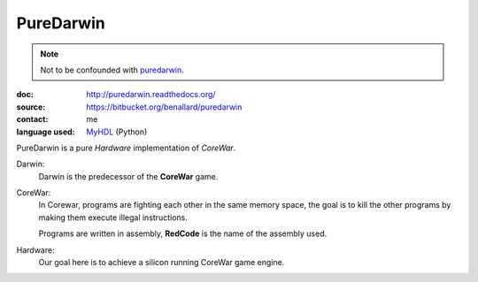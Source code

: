 PureDarwin
==========

.. note::

   Not to be confounded with puredarwin_.

   .. _puredarwin: http://www.puredarwin.org/

:doc: http://puredarwin.readthedocs.org/
:source: https://bitbucket.org/benallard/puredarwin
:contact: me
:language used: MyHDL_ (Python)

.. _MyHDL: http://myhdl.org

PureDarwin is a pure *Hardware* implementation of *CoreWar*.

Darwin:
   Darwin is the predecessor of the **CoreWar** game.

CoreWar:
   In Corewar, programs are fighting each other in the same memory
   space, the goal is to kill the other programs by making them
   execute illegal instructions.

   Programs are written in assembly, **RedCode** is the name of the
   assembly used.

Hardware:
   Our goal here is to achieve a silicon running CoreWar game engine.

